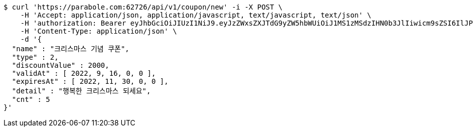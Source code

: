 [source,bash]
----
$ curl 'https://parabole.com:62726/api/v1/coupon/new' -i -X POST \
    -H 'Accept: application/json, application/javascript, text/javascript, text/json' \
    -H 'authorization: Bearer eyJhbGciOiJIUzI1NiJ9.eyJzZWxsZXJTdG9yZW5hbWUiOiJ1MS1zMSdzIHN0b3JlIiwicm9sZSI6IlJPTEVfU0VMTEVSIiwic2VsbGVySWQiOjEsInBob25lIjoiMDEwNTc3ODUwMjMiLCJuaWNrbmFtZSI6InRlc3QiLCJ1c2VySWQiOjEsImVtYWlsIjoidGVzdEB0ZXN0LmNvbSIsInVzZXJuYW1lIjoidGVzdCIsImlhdCI6MTY2ODQxMDU2NywiZXhwIjoxNjY4NDk2OTY3fQ.NpkbdyK-cLAeFlSX32LjAiyNXIP0ZgaLGuWJyZbuCvg' \
    -H 'Content-Type: application/json' \
    -d '{
  "name" : "크리스마스 기념 쿠폰",
  "type" : 2,
  "discountValue" : 2000,
  "validAt" : [ 2022, 9, 16, 0, 0 ],
  "expiresAt" : [ 2022, 11, 30, 0, 0 ],
  "detail" : "행복한 크리스마스 되세요",
  "cnt" : 5
}'
----